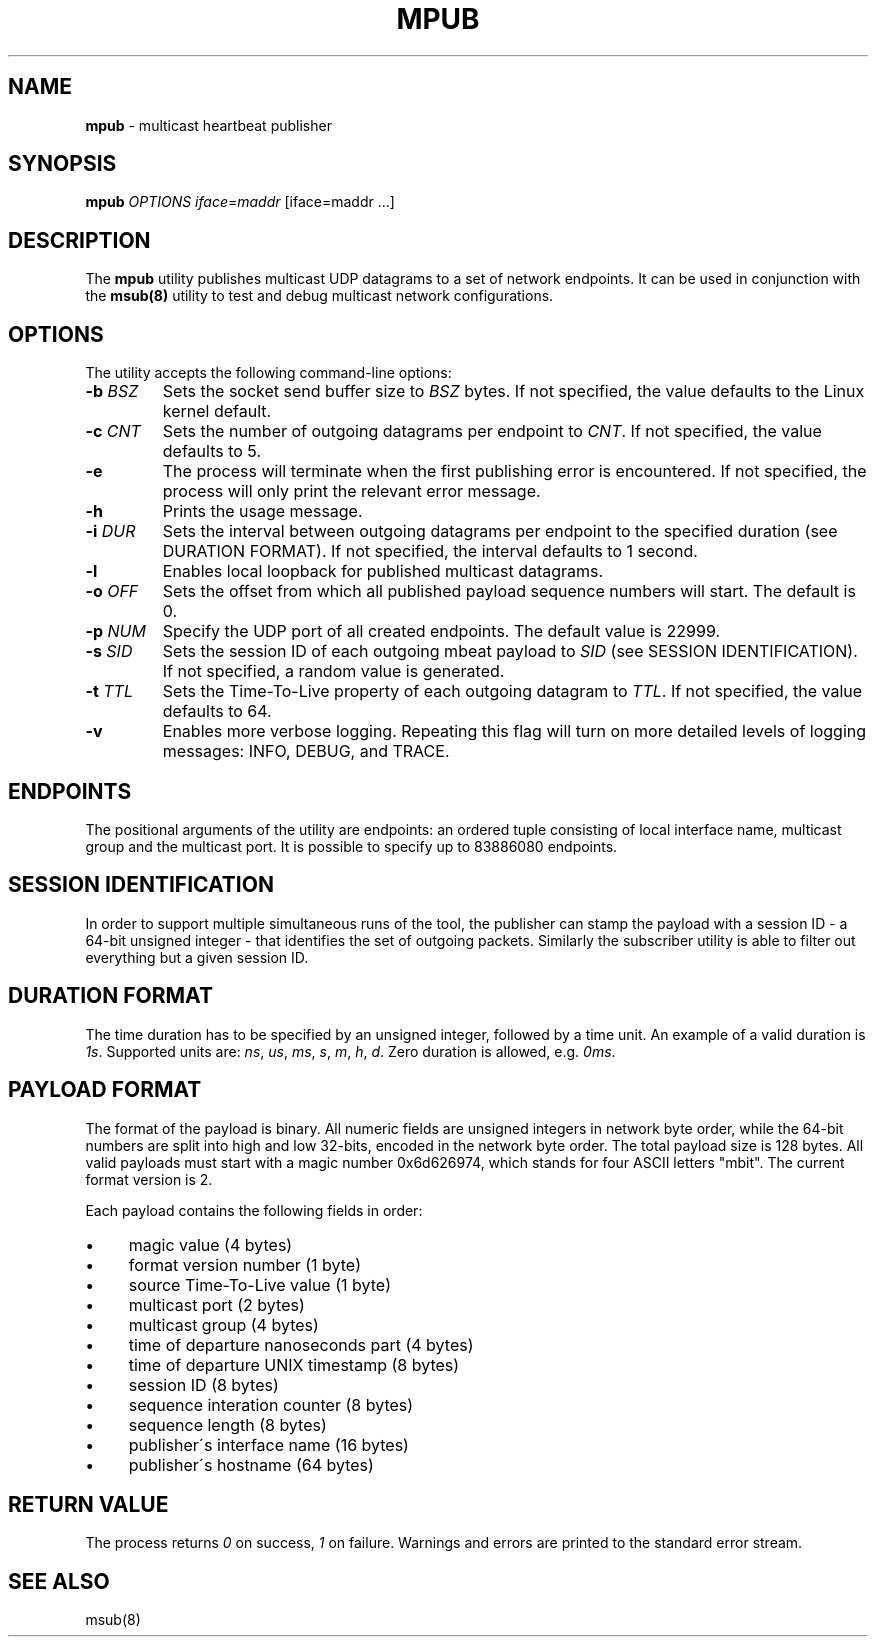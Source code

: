 .\" generated with Ronn/v0.7.3
.\" http://github.com/rtomayko/ronn/tree/0.7.3
.
.TH "MPUB" "8" "November 2017" "" ""
.
.SH "NAME"
\fBmpub\fR \- multicast heartbeat publisher
.
.SH "SYNOPSIS"
\fBmpub\fR \fIOPTIONS\fR \fIiface\fR=\fImaddr\fR [iface=maddr \.\.\.]
.
.SH "DESCRIPTION"
The \fBmpub\fR utility publishes multicast UDP datagrams to a set of network endpoints\. It can be used in conjunction with the \fBmsub(8)\fR utility to test and debug multicast network configurations\.
.
.SH "OPTIONS"
The utility accepts the following command\-line options:
.
.TP
\fB\-b\fR \fIBSZ\fR
Sets the socket send buffer size to \fIBSZ\fR bytes\. If not specified, the value defaults to the Linux kernel default\.
.
.TP
\fB\-c\fR \fICNT\fR
Sets the number of outgoing datagrams per endpoint to \fICNT\fR\. If not specified, the value defaults to 5\.
.
.TP
\fB\-e\fR
The process will terminate when the first publishing error is encountered\. If not specified, the process will only print the relevant error message\.
.
.TP
\fB\-h\fR
Prints the usage message\.
.
.TP
\fB\-i\fR \fIDUR\fR
Sets the interval between outgoing datagrams per endpoint to the specified duration (see DURATION FORMAT)\. If not specified, the interval defaults to 1 second\.
.
.TP
\fB\-l\fR
Enables local loopback for published multicast datagrams\.
.
.TP
\fB\-o\fR \fIOFF\fR
Sets the offset from which all published payload sequence numbers will start\. The default is 0\.
.
.TP
\fB\-p\fR \fINUM\fR
Specify the UDP port of all created endpoints\. The default value is 22999\.
.
.TP
\fB\-s\fR \fISID\fR
Sets the session ID of each outgoing mbeat payload to \fISID\fR (see SESSION IDENTIFICATION)\. If not specified, a random value is generated\.
.
.TP
\fB\-t\fR \fITTL\fR
Sets the Time\-To\-Live property of each outgoing datagram to \fITTL\fR\. If not specified, the value defaults to 64\.
.
.TP
\fB\-v\fR
Enables more verbose logging\. Repeating this flag will turn on more detailed levels of logging messages: INFO, DEBUG, and TRACE\.
.
.SH "ENDPOINTS"
The positional arguments of the utility are endpoints: an ordered tuple consisting of local interface name, multicast group and the multicast port\. It is possible to specify up to 83886080 endpoints\.
.
.SH "SESSION IDENTIFICATION"
In order to support multiple simultaneous runs of the tool, the publisher can stamp the payload with a session ID \- a 64\-bit unsigned integer \- that identifies the set of outgoing packets\. Similarly the subscriber utility is able to filter out everything but a given session ID\.
.
.SH "DURATION FORMAT"
The time duration has to be specified by an unsigned integer, followed by a time unit\. An example of a valid duration is \fI1s\fR\. Supported units are: \fIns\fR, \fIus\fR, \fIms\fR, \fIs\fR, \fIm\fR, \fIh\fR, \fId\fR\. Zero duration is allowed, e\.g\. \fI0ms\fR\.
.
.SH "PAYLOAD FORMAT"
The format of the payload is binary\. All numeric fields are unsigned integers in network byte order, while the 64\-bit numbers are split into high and low 32\-bits, encoded in the network byte order\. The total payload size is 128 bytes\. All valid payloads must start with a magic number 0x6d626974, which stands for four ASCII letters "mbit"\. The current format version is 2\.
.
.P
Each payload contains the following fields in order:
.
.IP "\(bu" 4
magic value (4 bytes)
.
.IP "\(bu" 4
format version number (1 byte)
.
.IP "\(bu" 4
source Time\-To\-Live value (1 byte)
.
.IP "\(bu" 4
multicast port (2 bytes)
.
.IP "\(bu" 4
multicast group (4 bytes)
.
.IP "\(bu" 4
time of departure nanoseconds part (4 bytes)
.
.IP "\(bu" 4
time of departure UNIX timestamp (8 bytes)
.
.IP "\(bu" 4
session ID (8 bytes)
.
.IP "\(bu" 4
sequence interation counter (8 bytes)
.
.IP "\(bu" 4
sequence length (8 bytes)
.
.IP "\(bu" 4
publisher\'s interface name (16 bytes)
.
.IP "\(bu" 4
publisher\'s hostname (64 bytes)
.
.IP "" 0
.
.SH "RETURN VALUE"
The process returns \fI0\fR on success, \fI1\fR on failure\. Warnings and errors are printed to the standard error stream\.
.
.SH "SEE ALSO"
msub(8)
